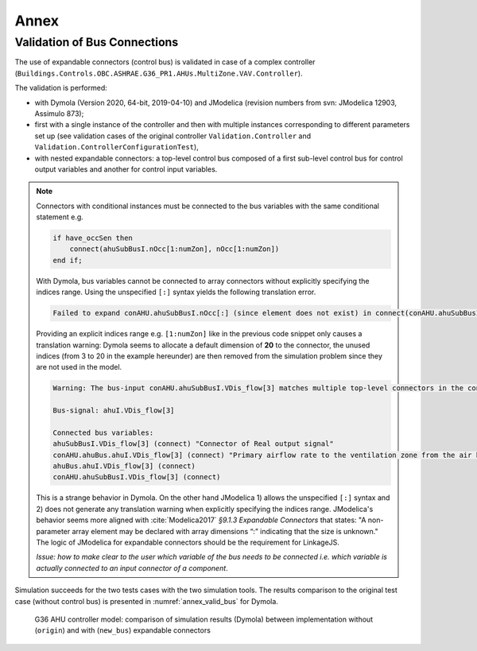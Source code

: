 .. _sec_annex:

Annex
=====

.. _par_valid_bus:

Validation of Bus Connections
-----------------------------

The use of expandable connectors (control bus) is validated in case of a complex controller (``Buildings.Controls.OBC.ASHRAE.G36_PR1.AHUs.MultiZone.VAV.Controller``).

The validation is performed:

* with Dymola (Version 2020, 64-bit, 2019-04-10) and JModelica (revision numbers from svn: JModelica 12903, Assimulo 873);
* first with a single instance of the controller and then with multiple instances corresponding to different parameters set up (see validation cases of the original controller ``Validation.Controller`` and ``Validation.ControllerConfigurationTest``),
* with nested expandable connectors: a top-level control bus composed of a first sub-level control bus for control output variables and another for control input variables.

.. note::

    Connectors with conditional instances must be connected to the bus variables with the same conditional statement e.g.

    .. code:: modelica

        if have_occSen then
            connect(ahuSubBusI.nOcc[1:numZon], nOcc[1:numZon])
        end if;

    With Dymola, bus variables cannot be connected to array connectors without explicitly specifying the indices range.
    Using the unspecified ``[:]`` syntax yields the following translation error.

    .. code:: modelica

        Failed to expand conAHU.ahuSubBusI.nOcc[:] (since element does not exist) in connect(conAHU.ahuSubBusI.nOcc[:], conAHU.nOcc[:]);

    Providing an explicit indices range e.g. ``[1:numZon]`` like in the previous code snippet only causes a translation warning: Dymola seems to allocate a default dimension of **20** to the connector, the unused
    indices (from 3 to 20 in the example hereunder) are then removed from the simulation problem since they are not used in the model.

    .. code:: modelica

        Warning: The bus-input conAHU.ahuSubBusI.VDis_flow[3] matches multiple top-level connectors in the connection sets.

        Bus-signal: ahuI.VDis_flow[3]

        Connected bus variables:
        ahuSubBusI.VDis_flow[3] (connect) "Connector of Real output signal"
        conAHU.ahuBus.ahuI.VDis_flow[3] (connect) "Primary airflow rate to the ventilation zone from the air handler, including outdoor air and recirculated air"
        ahuBus.ahuI.VDis_flow[3] (connect)
        conAHU.ahuSubBusI.VDis_flow[3] (connect)

    This is a strange behavior in Dymola. On the other hand JModelica 1) allows the unspecified ``[:]`` syntax and 2) does not generate any translation warning when explicitly specifying the indices range.
    JModelica's behavior seems more aligned with :cite:`Modelica2017` *§9.1.3 Expandable Connectors* that states: "A non-parameter array element may be declared with array dimensions “:” indicating that the size is unknown."
    The logic of JModelica for expandable connectors should be the requirement for LinkageJS.

    `Issue: how to make clear to the user which variable of the bus needs to be connected i.e. which variable is actually connected to an input connector of a component`.

Simulation succeeds for the two tests cases with the two simulation tools.
The results comparison to the original test case (without control bus) is presented in :numref:`annex_valid_bus` for Dymola.

.. figure:: img/annex_valid_bus.svg
      :name: annex_valid_bus

      G36 AHU controller model: comparison of simulation results (Dymola) between implementation without (``origin``) and with (``new_bus``) expandable connectors
